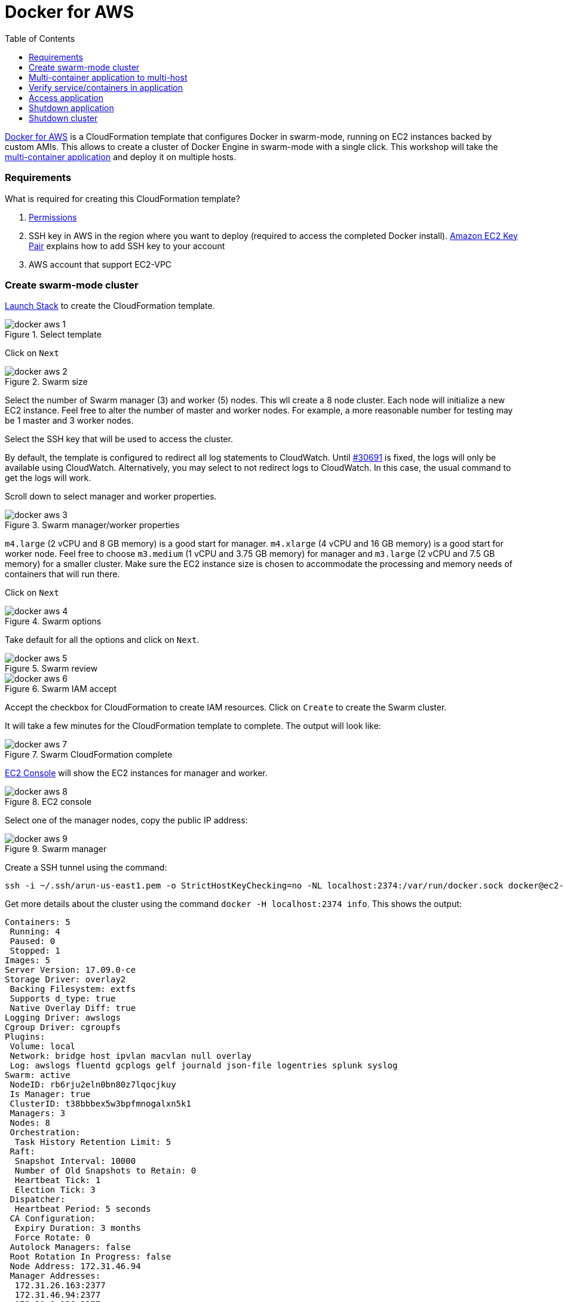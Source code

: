 :toc:

:imagesdir: images

= Docker for AWS

https://docs.docker.com/docker-for-aws/[Docker for AWS] is a CloudFormation template that configures Docker in swarm-mode, running on EC2 instances backed by custom AMIs. This allows to create a cluster of Docker Engine in swarm-mode with a single click. This workshop will take the https://github.com/docker/labs/blob/master/developer-tools/java/chapters/ch06-swarm.adoc#multi-container-application[multi-container application] and deploy it on multiple hosts.

=== Requirements

What is required for creating this CloudFormation template?

. https://docs.docker.com/docker-for-aws/iam-permissions/[Permissions]
. SSH key in AWS in the region where you want to deploy (required to access the completed Docker install). http://docs.aws.amazon.com/AWSEC2/latest/UserGuide/ec2-key-pairs.html[Amazon EC2 Key Pair] explains how to add SSH key to your account
. AWS account that support EC2-VPC

=== Create swarm-mode cluster

https://console.aws.amazon.com/cloudformation/home#/stacks/new?stackName=Docker&templateURL=https://editions-us-east-1.s3.amazonaws.com/aws/stable/Docker.tmpl[Launch Stack] to create the CloudFormation template.

.Select template
image::docker-aws-1.png[]

Click on `Next`

.Swarm size
image::docker-aws-2.png[]

Select the number of Swarm manager (3) and worker (5) nodes. This wll create a 8 node cluster. Each node will initialize a new EC2 instance. Feel free to alter the number of master and worker nodes. For example, a more reasonable number for testing may be 1 master and 3 worker nodes.

Select the SSH key that will be used to access the cluster.

By default, the template is configured to redirect all log statements to CloudWatch. Until https://github.com/moby/moby/issues/30691[#30691] is fixed, the logs will only be available using CloudWatch. Alternatively, you may select to not redirect logs to CloudWatch. In this case, the usual command to get the logs will work.

Scroll down to select manager and worker properties.

.Swarm manager/worker properties
image::docker-aws-3.png[]

`m4.large` (2 vCPU and 8 GB memory) is a good start for manager. `m4.xlarge` (4 vCPU and 16 GB memory) is a good start for worker node. Feel free to choose `m3.medium` (1 vCPU and 3.75 GB memory) for manager and `m3.large` (2 vCPU and 7.5 GB memory) for a smaller cluster. Make sure the EC2 instance size is chosen to accommodate the processing and memory needs of containers that will run there.

Click on `Next`

.Swarm options
image::docker-aws-4.png[]

Take default for all the options and click on `Next`.

.Swarm review
image::docker-aws-5.png[]

.Swarm IAM accept
image::docker-aws-6.png[]

Accept the checkbox for CloudFormation to create IAM resources. Click on `Create` to create the Swarm cluster.

It will take a few minutes for the CloudFormation template to complete. The output will look like:

.Swarm CloudFormation complete
image::docker-aws-7.png[]

https://console.aws.amazon.com/ec2/v2/home?region=us-east-1#Instances:search=docker;sort=instanceState[EC2 Console] will show the EC2 instances for manager and worker.

.EC2 console
image::docker-aws-8.png[]

Select one of the manager nodes, copy the public IP address:

[[Swarm_manager]]
.Swarm manager
image::docker-aws-9.png[]

Create a SSH tunnel using the command:

  ssh -i ~/.ssh/arun-us-east1.pem -o StrictHostKeyChecking=no -NL localhost:2374:/var/run/docker.sock docker@ec2-34-200-216-30.compute-1.amazonaws.com &

Get more details about the cluster using the command `docker -H localhost:2374 info`. This shows the output:

```
Containers: 5
 Running: 4
 Paused: 0
 Stopped: 1
Images: 5
Server Version: 17.09.0-ce
Storage Driver: overlay2
 Backing Filesystem: extfs
 Supports d_type: true
 Native Overlay Diff: true
Logging Driver: awslogs
Cgroup Driver: cgroupfs
Plugins:
 Volume: local
 Network: bridge host ipvlan macvlan null overlay
 Log: awslogs fluentd gcplogs gelf journald json-file logentries splunk syslog
Swarm: active
 NodeID: rb6rju2eln0bn80z7lqocjkuy
 Is Manager: true
 ClusterID: t38bbbex5w3bpfmnogalxn5k1
 Managers: 3
 Nodes: 8
 Orchestration:
  Task History Retention Limit: 5
 Raft:
  Snapshot Interval: 10000
  Number of Old Snapshots to Retain: 0
  Heartbeat Tick: 1
  Election Tick: 3
 Dispatcher:
  Heartbeat Period: 5 seconds
 CA Configuration:
  Expiry Duration: 3 months
  Force Rotate: 0
 Autolock Managers: false
 Root Rotation In Progress: false
 Node Address: 172.31.46.94
 Manager Addresses:
  172.31.26.163:2377
  172.31.46.94:2377
  172.31.8.136:2377
Runtimes: runc
Default Runtime: runc
Init Binary: docker-init
containerd version: 06b9cb35161009dcb7123345749fef02f7cea8e0
runc version: 3f2f8b84a77f73d38244dd690525642a72156c64
init version: 949e6fa
Security Options:
 seccomp
  Profile: default
Kernel Version: 4.9.49-moby
Operating System: Alpine Linux v3.5
OSType: linux
Architecture: x86_64
CPUs: 2
Total Memory: 7.785GiB
Name: ip-172-31-46-94.ec2.internal
ID: F65G:UTHH:7YEM:XPEZ:NBIZ:XN25:ONG6:QN5R:7MGJ:I3RS:BAX3:UO7A
Docker Root Dir: /var/lib/docker
Debug Mode (client): false
Debug Mode (server): true
 File Descriptors: 299
 Goroutines: 399
 System Time: 2017-10-07T01:04:00.971903882Z
 EventsListeners: 0
Registry: https://index.docker.io/v1/
Labels:
 os=linux
 region=us-east-1
 availability_zone=us-east-1c
 instance_type=m4.large
 node_type=manager
Experimental: true
Insecure Registries:
 127.0.0.0/8
Live Restore Enabled: false
```

List of nodes in the cluster can be seen using `docker -H localhost:2374 node ls`:

```
ID                            HOSTNAME                        STATUS              AVAILABILITY        MANAGER STATUS
xdhwdiglfs5wsvkcl0j65wl04     ip-172-31-4-89.ec2.internal     Ready               Active              
xbrejk2g7mk9v15hg9xzu3syq     ip-172-31-8-136.ec2.internal    Ready               Active              Leader
bhwc67r78cfqtquri82qdwtnk     ip-172-31-13-38.ec2.internal    Ready               Active              
ygxdfloly3x203x9p5wbpk34d     ip-172-31-17-74.ec2.internal    Ready               Active              
toyfec889wuqdix6z618mlj85     ip-172-31-26-163.ec2.internal   Ready               Active              Reachable
37lzvgrtlnnq0lnr3cip0fwhw     ip-172-31-28-204.ec2.internal   Ready               Active              
k2aprr08b3q28nvze9uv26821     ip-172-31-39-252.ec2.internal   Ready               Active              
rb6rju2eln0bn80z7lqocjkuy *   ip-172-31-46-94.ec2.internal    Ready               Active              Reachable
```

=== Multi-container application to multi-host

Use the link:ch05-compose.adoc#configuration-file[Compose file] to deploy a multi-container application to this Docker cluster. This will deploy a multi-container application to multiple hosts.

Create a new directory and `cd` to it:

    mkdir webapp
    cd webapp

Create a new Compose definition `docker-compose.yml` using the configuration file from https://github.com/docker/labs/blob/master/developer-tools/java/chapters/ch05-compose.adoc#configuration-file.

The command is:

```
docker -H localhost:2374 stack deploy --compose-file=docker-compose.yml webapp
```

The output is:

```
Ignoring deprecated options:

container_name: Setting the container name is not supported.

Creating network webapp_default
Creating service webapp_web
Creating service webapp_db
```

WildFly Swarm and MySQL services are started on this cluster. Each service has a single container. A new overlay network is created. This allows multiple containers on different hosts to communicate with each other.

=== Verify service/containers in application

Verify that the WildFly and Couchbase services are running using `docker -H localhost:2374 service ls`:

```
ID                  NAME                MODE                REPLICAS            IMAGE                                   PORTS
q4d578ime45e        webapp_db           replicated          1/1                 mysql:8                                 *:3306->3306/tcp
qt5qrzp1jpyq        webapp_web          replicated          1/1                 arungupta/docker-javaee:dockerconeu17   *:8080->8080/tcp,*:9990->9990/tcp
```

`REPLICAS` colum shows that one of one replica for the container is running for each service. It might take a few minutes for the service to be running as the image needs to be downloaded on the host where the container is started.

Let's find out which node the services are running. Do this for the web application first:

```
docker -H localhost:2374 service ps webapp_web
ID                  NAME                IMAGE                                   NODE                            DESIRED STATE       CURRENT STATE         ERROR               PORTS
npmunk4ll9f4        webapp_web.1        arungupta/docker-javaee:dockerconeu17   ip-172-31-39-252.ec2.internal   Running             Running 2 hours ago
```

The `NODE` column shows the internal IP address of the node where this service is running.

Now, do this for the database:

```
docker -H localhost:2374 service ps webapp_db
ID                  NAME                IMAGE               NODE                           DESIRED STATE       CURRENT STATE         ERROR               PORTS
vzaji4xdi2qh        webapp_db.1         mysql:8             ip-172-31-17-74.ec2.internal   Running             Running 2 hours ago   
```

The `NODE` column for this service shows that the service is running on a different node.

More details about the service can be obtained using `docker -H localhost:2374 service inspect webapp_web`:

```
[
    {
        "ID": "qt5qrzp1jpyq1ur7qhg55ijf1",
        "Version": {
            "Index": 58
        },
        "CreatedAt": "2017-10-07T01:09:32.519975146Z",
        "UpdatedAt": "2017-10-07T01:09:32.535587602Z",
        "Spec": {
            "Name": "webapp_web",
            "Labels": {
                "com.docker.stack.image": "arungupta/docker-javaee:dockerconeu17",
                "com.docker.stack.namespace": "webapp"
            },
            "TaskTemplate": {
                "ContainerSpec": {
                    "Image": "arungupta/docker-javaee:dockerconeu17@sha256:6a403c35d2ab4442f029849207068eadd8180c67e2166478bc3294adbf578251",
                    "Labels": {
                        "com.docker.stack.namespace": "webapp"
                    },
                    "Privileges": {
                        "CredentialSpec": null,
                        "SELinuxContext": null
                    },
                    "StopGracePeriod": 10000000000,
                    "DNSConfig": {}
                },
                "Resources": {},
                "RestartPolicy": {
                    "Condition": "any",
                    "Delay": 5000000000,
                    "MaxAttempts": 0
                },
                "Placement": {
                    "Platforms": [
                        {
                            "Architecture": "amd64",
                            "OS": "linux"
                        }
                    ]
                },
                "Networks": [
                    {
                        "Target": "b0ig9m1qsjax95tp9m1i2m4yo",
                        "Aliases": [
                            "web"
                        ]
                    }
                ],
                "ForceUpdate": 0,
                "Runtime": "container"
            },
            "Mode": {
                "Replicated": {
                    "Replicas": 1
                }
            },
            "UpdateConfig": {
                "Parallelism": 1,
                "FailureAction": "pause",
                "Monitor": 5000000000,
                "MaxFailureRatio": 0,
                "Order": "stop-first"
            },
            "RollbackConfig": {
                "Parallelism": 1,
                "FailureAction": "pause",
                "Monitor": 5000000000,
                "MaxFailureRatio": 0,
                "Order": "stop-first"
            },
            "EndpointSpec": {
                "Mode": "vip",
                "Ports": [
                    {
                        "Protocol": "tcp",
                        "TargetPort": 8080,
                        "PublishedPort": 8080,
                        "PublishMode": "ingress"
                    },
                    {
                        "Protocol": "tcp",
                        "TargetPort": 9990,
                        "PublishedPort": 9990,
                        "PublishMode": "ingress"
                    }
                ]
            }
        },
        "Endpoint": {
            "Spec": {
                "Mode": "vip",
                "Ports": [
                    {
                        "Protocol": "tcp",
                        "TargetPort": 8080,
                        "PublishedPort": 8080,
                        "PublishMode": "ingress"
                    },
                    {
                        "Protocol": "tcp",
                        "TargetPort": 9990,
                        "PublishedPort": 9990,
                        "PublishMode": "ingress"
                    }
                ]
            },
            "Ports": [
                {
                    "Protocol": "tcp",
                    "TargetPort": 8080,
                    "PublishedPort": 8080,
                    "PublishMode": "ingress"
                },
                {
                    "Protocol": "tcp",
                    "TargetPort": 9990,
                    "PublishedPort": 9990,
                    "PublishMode": "ingress"
                }
            ],
            "VirtualIPs": [
                {
                    "NetworkID": "i41xh4kmuwl5vc47h536l3mxs",
                    "Addr": "10.255.0.10/16"
                },
                {
                    "NetworkID": "b0ig9m1qsjax95tp9m1i2m4yo",
                    "Addr": "10.0.0.2/24"
                }
            ]
        }
    }
]
```

Logs for the service are redirected to CloudWatch and thus cannot be seen using `docker service logs`. This will be fixed with https://github.com/moby/moby/issues/30691[#30691]. Let's view the logs using using https://console.aws.amazon.com/cloudwatch/home?region=us-east-1#logs:prefix=Docker[CloudWatch Logs].

.CloudWatch log group
image::docker-aws-10.png[]

Select the log group:

.CloudWatch log stream
image::docker-aws-11.png[]

Pick `webapp_web.xxx` log stream to see the log statements from WildFly Swarm:

.CloudWatch application log stream
image::docker-aws-12.png[]

=== Access application

Application is accessed using manager's IP address and on port 8080. By default, the port 8080 is not open. 

In https://console.aws.amazon.com/ec2/v2/home?region=us-east-1#Instances:search=docker;sort=instanceState[EC2 Console], select an EC2 instance with name `Docker-Manager`, click on `Docker-Managerxxx` in `Security groups`. Click on `Inbound`, `Edit`, `Add Rule`, and create a rule to enable TCP traffic on port 8080.

.Open port 8080 in Docker manager
image::docker-aws-13.png[]

Click on `Save` to save the rules.

Now, the application is accessible using the command `curl -v http://ec2-34-200-216-30.compute-1.amazonaws.com:8080/resources/employees` and shows output:

```
*   Trying 34.200.216.30...
* TCP_NODELAY set
* Connected to ec2-34-200-216-30.compute-1.amazonaws.com (34.200.216.30) port 8080 (#0)
> GET /resources/employees HTTP/1.1
> Host: ec2-34-200-216-30.compute-1.amazonaws.com:8080
> User-Agent: curl/7.51.0
> Accept: */*
> 
< HTTP/1.1 200 OK
< Connection: keep-alive
< Content-Type: application/xml
< Content-Length: 478
< Date: Sat, 07 Oct 2017 02:53:11 GMT
< 
* Curl_http_done: called premature == 0
* Connection #0 to host ec2-34-200-216-30.compute-1.amazonaws.com left intact
<?xml version="1.0" encoding="UTF-8" standalone="yes"?><collection><employee><id>1</id><name>Penny</name></employee><employee><id>2</id><name>Sheldon</name></employee><employee><id>3</id><name>Amy</name></employee><employee><id>4</id><name>Leonard</name></employee><employee><id>5</id><name>Bernadette</name></employee><employee><id>6</id><name>Raj</name></employee><employee><id>7</id><name>Howard</name></employee><employee><id>8</id><name>Priya</name></employee></collection>
```

=== Shutdown application

Shutdown the application using the command `docker -H localhost:2374 stack rm webapp`:

```
Removing service webapp_db
Removing service webapp_web
Removing network webapp_default
```

This stops the container in each service and removes the services. It also deletes any networks that were created as part of this application.

=== Shutdown cluster

Docker cluster can be shutdown by deleting the stack created by CloudFormation:

.Delete CloudFormation template
image::docker-aws-14.png[]

